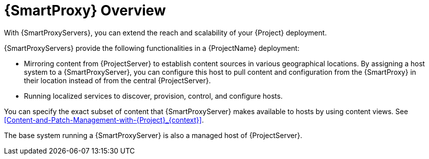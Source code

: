 [id="{SmartProxy}-Overview_{context}"]
= {SmartProxy} Overview

With {SmartProxyServers}, you can extend the reach and scalability of your {Project} deployment.

{SmartProxyServers} provide the following functionalities in a {ProjectName} deployment:

* Mirroring content from {ProjectServer} to establish content sources in various geographical locations.
By assigning a host system to a {SmartProxyServer}, you can configure this host to pull content and configuration from the {SmartProxy} in their location instead of from the central {ProjectServer}.
* Running localized services to discover, provision, control, and configure hosts.

You can specify the exact subset of content that {SmartProxyServer} makes available to hosts by using content views. See xref:Content-and-Patch-Management-with-{Project}_{context}[].

The base system running a {SmartProxyServer} is also a managed host of {ProjectServer}.

